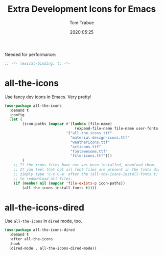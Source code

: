 #+title:  Extra Development Icons for Emacs
#+author: Tom Trabue
#+email:  tom.trabue@gmail.com
#+date:   2020:05:25
#+STARTUP: fold

Needed for performance:
#+begin_src emacs-lisp :tangle yes
;; -*- lexical-binding: t; -*-

#+end_src

* all-the-icons
  Use fancy dev icons in Emacs.  Very pretty!

#+begin_src emacs-lisp :tangle yes
  (use-package all-the-icons
    :demand t
    :config
    (let (
          (icon-paths (mapcar #'(lambda (file-name)
                                  (expand-file-name file-name user-fonts-dir))
                              '("all-the-icons.ttf"
                                "material-design-icons.ttf"
                                "weathericons.ttf"
                                "octicons.ttf"
                                "fontawesome.ttf"
                                "file-icons.ttf")))
          )
      ;; If the icons files have not yet been installed, download them.
      ;; If you feel that not all font files are present in the fonts dir, then
      ;; simply type 'C-x C-e' after the (all-the-icons-install-fonts t) sexp
      ;; to redownload all files.
      (if (member nil (mapcar 'file-exists-p icon-paths))
          (all-the-icons-install-fonts t))))
#+end_src

* all-the-icons-dired
  Use =all-the-icons= in =dired= mode, too.

#+begin_src emacs-lisp :tangle yes
  (use-package all-the-icons-dired
    :demand t
    :after all-the-icons
    :hook
    (dired-mode . all-the-icons-dired-mode))
#+end_src
